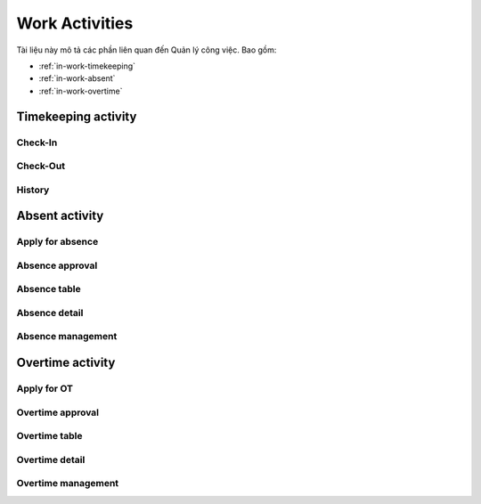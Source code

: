 Work Activities
===============

Tài liệu này mô tả các phần liên quan đến Quản lý công việc. Bao gồm:

* :ref:`in-work-timekeeping`
* :ref:`in-work-absent`
* :ref:`in-work-overtime`

.. _in-work-timekeeping:

Timekeeping activity
--------------------


Check-In
~~~~~~~~

.. http:post::  /api/v1/works/timekeeping/checkin

   :arg access_token: Xem :ref:`in-get-token`.
   :arg checksum: :ref:`in-rule-checksum`.
   :arg user_id: ID người dùng.
   :arg client_id: ID client.
   :arg location: [lat,long] Kinh độ, vĩ độ thực hiện chấm công vào.

   .. sourcecode:: js

      {
          "access_token": "_HASH_",
          "checksum": "_HASH_",
          "user_id": "18963",
          "client_id": "18963",
          "location": [10.785092,106.6913373]
      }


   :>json integer error_code: :ref:`in-rule-error-code`.
   :>json string error_message: :ref:`in-rule-error-message`.
   :>json long written_time: Thời gian Server ghi nhận (Unix timestamp).

   .. sourcecode:: js

      {
          "error_code": 0,
          "error_message": "",
          "written_time": 1513651191000
      }


Check-Out
~~~~~~~~~

.. http:post::  /api/v1/works/timekeeping/checkout

   :arg access_token: Xem :ref:`in-get-token`.
   :arg checksum: :ref:`in-rule-checksum`.
   :arg user_id: ID người dùng.
   :arg client_id: ID client.
   :arg location: [lat,long] Kinh độ, vĩ độ thực hiện chấm công ra.

   .. sourcecode:: js

      {
          "access_token": "_HASH_",
          "checksum": "_HASH_",
          "user_id": "18963",
          "client_id": "18963",
          "location": [10.785092,106.6913373]
      }


   :>json integer error_code: :ref:`in-rule-error-code`.
   :>json string error_message: :ref:`in-rule-error-message`.
   :>json long written_time: Thời gian Server ghi nhận (Unix timestamp).

   .. sourcecode:: js

      {
          "error_code": 0,
          "error_message": "",
          "written_time": 1513651191000
      }



.. _in-work-timekeeping-history:

History
~~~~~~~

.. http:post::  /api/v1/works/timekeeping/history

   :arg access_token: Xem :ref:`in-get-token`.
   :arg checksum: :ref:`in-rule-checksum`.
   :arg user_id: ID người dùng.
   :arg client_id: ID client.
   :arg from_date: Lấy dữ liệu từ ngày.
   :arg to_date: Lấy dữ liệu đến ngày.

   .. sourcecode:: js

      {
          "access_token": "_HASH_",
          "checksum": "_HASH_",
          "user_id": "18963",
          "client_id": "18963",
          "from_date": "2017-11-01",
          "to_date": "2017-11-30"
      }


   :>json integer error_code: :ref:`in-rule-error-code`.
   :>json string error_message: :ref:`in-rule-error-message`.
   :>json object data: Xem :ref:`in-rule-shift-profile`.

   .. sourcecode:: js

      {
          "error_code": 0,
          "error_message": "",
          "data": [{
             "1513651191000": {
	         	"in": {
	         		"writen_time": 1513651191000,
	         		"location": [10.785092, 106.6913373]
	         	},
	         	"out": {
	         		"writen_time": 1513651191001,
	         		"location": [10.785092, 106.6913373]
	         	}
	         }
          }]
      }


.. _in-work-absent:

Absent activity
---------------


Apply for absence
~~~~~~~~~~~~~~~~~

.. http:post::  /api/v1/works/absent/apply

   :arg access_token: Xem :ref:`in-get-token`.
   :arg checksum: :ref:`in-rule-checksum`.
   :arg user_id: ID người dùng.
   :arg client_id: ID client.
   :arg start_time: Thời gian bắt đầu.
   :arg end_time: Thời gian kết thúc.
   :arg kind: Loại phép (Xem :ref:`in-rule-kind-mapping`).
   :arg reason: Lý do nghỉ.

   .. sourcecode:: js

      {
          "access_token": "_HASH_",
          "checksum": "_HASH_",
          "user_id": "18963",
          "client_id": "18963",
          "start_time": "2017-08-14 08:00",
          "end_time": "2017-08-15 08:00",
          "kind": 0,
          "reason": "Bệnh rất nặng :(("
      }


   :>json integer error_code: :ref:`in-rule-error-code`.
   :>json string error_message: :ref:`in-rule-error-message`.

   .. sourcecode:: js

      {
          "error_code": 0,
          "error_message": ""
      }


Absence approval
~~~~~~~~~~~~~~~~

.. http:post::  /api/v1/works/absent/confirm

   :arg access_token: Xem :ref:`in-get-token`.
   :arg checksum: :ref:`in-rule-checksum`.
   :arg absence_id: ID của đơn xin phép.
   :arg approval: Phê duyệt (Xem :ref:`in-rule-approval-status-mapping`).
   :arg message: Lời nhắn đến người gửi đơn.

   .. sourcecode:: js

      {
          "access_token": "_HASH_",
          "checksum": "_HASH_",
          "absence_id": "19863",
          "approval": 0,
          "message": "Nghỉ luôn thì được ^_^"
      }


   :>json integer error_code: :ref:`in-rule-error-code`.
   :>json string error_message: :ref:`in-rule-error-message`.

   .. sourcecode:: js

      {
          "error_code": 0,
          "error_message": ""
      }


.. _in-work-absence-table:

Absence table
~~~~~~~~~~~~~

.. http:post::  /api/v1/works/absent/table

   :arg access_token: Xem :ref:`in-get-token`.
   :arg checksum: :ref:`in-rule-checksum`.
   :arg user_id: ID người dùng.
   :arg client_id: ID client.
   :arg from_date: Lấy dữ liệu từ ngày.
   :arg to_date: Lấy dữ liệu đến ngày.

   .. sourcecode:: js

      {
          "access_token": "_HASH_",
          "checksum": "_HASH_",
          "user_id": "18963",
          "client_id": "18963",
          "from_date": "2017-11-01",
          "to_date": "2017-11-30"
      }


   :>json integer error_code: :ref:`in-rule-error-code`.
   :>json string error_message: :ref:`in-rule-error-message`.
   :>json array data: Danh sách các `Absence detail`_ object..

   .. sourcecode:: js

      {
          "error_code": 0,
          "error_message": "",
          "data": [{
             "absence_id": "19863",
             "user_id": "18963",
             "fullname": "Leon Tran",
             "position": "DEV",
             "deparment": "VAS",
             "branch": "HCM",
             "phone": "0961095661",
             "email": "leon.tran@mobistar.vn",
             "absent_time": [1513651191000, 1513651191000],
             "kind": 0,
             "reason": "Bệnh",
             "status": 0
          }]
      }


.. _in-work-absence-detail:

Absence detail
~~~~~~~~~~~~~~

.. http:post::  /api/v1/works/absent/detail

   :arg access_token: Xem :ref:`in-get-token`.
   :arg checksum: :ref:`in-rule-checksum`.
   :arg absence_id: ID của đơn xin phép.

   .. sourcecode:: js

      {
          "access_token": "_HASH_",
          "checksum": "_HASH_",
          "absence_id": "18963"
      }


   :>json integer error_code: :ref:`in-rule-error-code`.
   :>json string error_message: :ref:`in-rule-error-message`.
   :>json object data: :ref:`in-rule-data-absent`.

   .. sourcecode:: js

      {
          "error_code": 0,
          "error_message": "",
          "data":
          {
             "absence_id": "19863",
             "user_id": "18963",
             "fullname": "Leon Tran",
             "position": "DEV",
             "deparment": "VAS",
             "branch": "HCM",
             "phone": "0961095661",
             "email": "leon.tran@mobistar.vn",
             "absent_time": [1513651191000, 1513651191000],
             "kind": 0,
             "reason": "Bệnh",
             "status": 0
          }
      }


Absence management
~~~~~~~~~~~~~~~~~~

.. http:post::  /api/v1/works/absent/management

   :arg access_token: Xem :ref:`in-get-token`.
   :arg checksum: :ref:`in-rule-checksum`.
   :arg user_id: ID người dùng (quản lý hoặc nhân viên).
   :arg client_id: ID client.

   .. sourcecode:: js

      {
          "access_token": "_HASH_",
          "checksum": "_HASH_",
          "user_id": "18963",
          "client_id": "18963"
      }


   :>json integer error_code: :ref:`in-rule-error-code`.
   :>json string error_message: :ref:`in-rule-error-message`.
   :>json integer remain: Số ngày phép còn lại.
   :>json integer total: Tất cả đơn đã nhận/ gửi.
   :>json integer waiting_for_approval: Số đơn chờ duyệt.
   :>json integer total_approval: Số đơn đã/ đã được duyệt.
   :>json integer total_unapproved: Số đơn không/ không được duyệt.
   :>json integer total_update: Số đơn yêu cầu/ được yêu cầu chỉnh sửa.

   .. sourcecode:: js

      {
          "error_code": 0,
          "error_message": "",
          "remain": 10,
          "total": 10,
          "waiting_for_approval": 10,
          "total_approval": 10,
          "total_unapproved": 10,
          "total_update": 10
      }


.. _in-work-overtime:

Overtime activity
-----------------


Apply for OT
~~~~~~~~~~~~

.. http:post::  /api/v1/works/overtime/apply

   :arg access_token: Xem :ref:`in-get-token`.
   :arg checksum: :ref:`in-rule-checksum`.
   :arg user_id: ID người dùng.
   :arg client_id: ID client.
   :arg start_time: Thời gian bắt đầu.
   :arg end_time: Thời gian kết thúc.
   :arg reason: Lý do tăng ca.

   .. sourcecode:: js

      {
          "access_token": "_HASH_",
          "checksum": "_HASH_",
          "user_id": "18963",
          "client_id": "18963",
          "start_time": "2017-08-14 08:00",
          "end_time": "2017-08-15 08:00",
          "reason": "ItViec - Ít mà chất nên làm chậm deadline ;(("
      }


   :>json integer error_code: :ref:`in-rule-error-code`.
   :>json string error_message: :ref:`in-rule-error-message`.

   .. sourcecode:: js

      {
          "error_code": 0,
          "error_message": ""
      }


Overtime approval
~~~~~~~~~~~~~~~~~

.. http:post::  /api/v1/works/overtime/confirm

   :arg access_token: Xem :ref:`in-get-token`.
   :arg checksum: :ref:`in-rule-checksum`.
   :arg overtime_id: ID của đơn yêu cầu tăng ca.
   :arg approval: Phê duyệt (Xem :ref:`in-rule-approval-status-mapping`).
   :arg message: Lời nhắn đến người gửi đơn.

   .. sourcecode:: js

      {
          "access_token": "_HASH_",
          "checksum": "_HASH_",
          "overtime_id": "19863",
          "approval": 0,
          "message": "Người ta làm 5' còn em là 1 tuần là như nào?"
      }


   :>json integer error_code: :ref:`in-rule-error-code`.
   :>json string error_message: :ref:`in-rule-error-message`.

   .. sourcecode:: js

      {
          "error_code": 0,
          "error_message": ""
      }


.. _in-work-overtime-table:

Overtime table
~~~~~~~~~~~~~~

.. http:post::  /api/v1/works/overtime/table

   :arg access_token: Xem :ref:`in-get-token`.
   :arg checksum: :ref:`in-rule-checksum`.
   :arg user_id: ID người dùng (quản lý hoặc nhân viên).
   :arg client_id: ID client.
   :arg from_date: Lấy dữ liệu từ ngày.
   :arg to_date: Lấy dữ liệu đến ngày.

   .. sourcecode:: js

      {
          "access_token": "_HASH_",
          "checksum": "_HASH_",
          "user_id": "18963",
          "client_id": "18963",
          "from_date": "2017-11-01",
          "to_date": "2017-11-30"
      }


   :>json integer error_code: :ref:`in-rule-error-code`.
   :>json string error_message: :ref:`in-rule-error-message`.
   :>json array data: Danh sách các `Overtime detail`_ object..

   .. sourcecode:: js

      {
          "error_code": 0,
          "error_message": "",
          "data": [{
             "overtime_id": "19863",
             "user_id": "18963",
             "fullname": "Leon Tran",
             "position": "DEV",
             "deparment": "VAS",
             "branch": "HCM",
             "phone": "0961095661",
             "email": "leon.tran@mobistar.vn",
             "overtime_time": [1513651191000, 1513651191000],
             "reason": "Urgent",
             "status": 0
          }]
      }


.. _in-work-overtime-detail:

Overtime detail
~~~~~~~~~~~~~~~

.. http:post::  /api/v1/works/overtime/detail

   :arg access_token: Xem :ref:`in-get-token`.
   :arg checksum: :ref:`in-rule-checksum`.
   :arg overtime_id: ID của đơn yêu cầu.

   .. sourcecode:: js

      {
          "access_token": "_HASH_",
          "checksum": "_HASH_",
          "overtime_id": "18963",
      }


   :>json integer error_code: :ref:`in-rule-error-code`.
   :>json string error_message: :ref:`in-rule-error-message`.
   :>json object data: :ref:`in-rule-data-overtime`.

   .. sourcecode:: js

      {
          "error_code": 0,
          "error_message": "",
          "data":
          {
             "overtime_id": "19863",
             "user_id": "18963",
             "fullname": "Leon Tran",
             "position": "DEV",
             "deparment": "VAS",
             "branch": "HCM",
             "phone": "0961095661",
             "email": "leon.tran@mobistar.vn",
             "absent_time": [1513651191000, 1513651191000],
             "reason": "Urgent",
             "status": 0
          }
      }


Overtime management
~~~~~~~~~~~~~~~~~~~

.. http:post::  /api/v1/works/overtime/management

   :arg access_token: Xem :ref:`in-get-token`.
   :arg checksum: :ref:`in-rule-checksum`.
   :arg user_id: ID người dùng (quản lý hoặc nhân viên).
   :arg client_id: ID client.

   .. sourcecode:: js

      {
          "access_token": "_HASH_",
          "checksum": "_HASH_",
          "user_id": "18963",
          "client_id": "18963"
      }


   :>json integer error_code: :ref:`in-rule-error-code`.
   :>json string error_message: :ref:`in-rule-error-message`.
   :>json integer total: Tất cả đơn đã nhận/ gửi.
   :>json integer waiting_for_approval: Số đơn chờ duyệt.
   :>json integer total_approval: Số đơn đã/ đã được duyệt.
   :>json integer total_unapproved: Số đơn không/ không được duyệt.
   :>json integer total_update: Số đơn yêu cầu/ được yêu cầu chỉnh sửa.

   .. sourcecode:: js

      {
          "error_code": 0,
          "error_message": "",
          "total": 10,
          "waiting_for_approval": 10,
          "total_approval": 10,
          "total_unapproved": 10,
          "total_update": 10
      }

   
